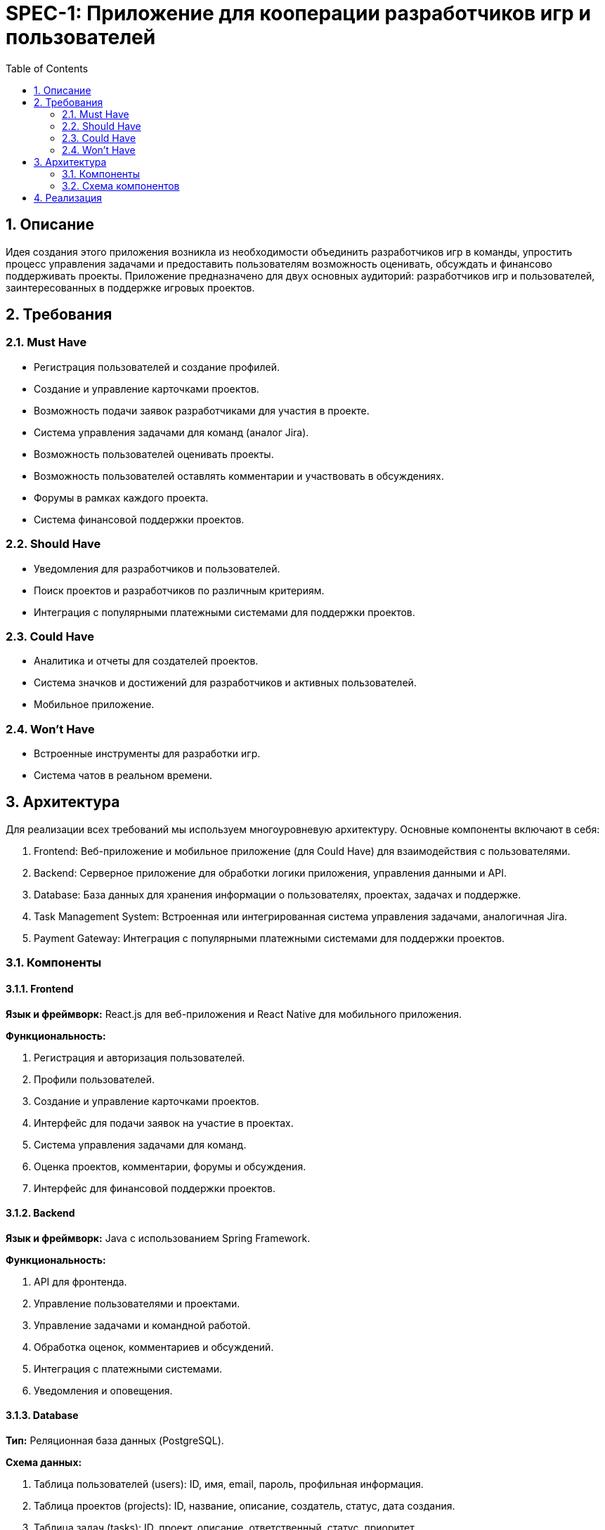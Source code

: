 = SPEC-1: Приложение для кооперации разработчиков игр и пользователей
:sectnums:
:toc:

== Описание

Идея создания этого приложения возникла из необходимости объединить разработчиков игр в команды, упростить процесс управления задачами и предоставить пользователям возможность оценивать, обсуждать и финансово поддерживать проекты.
Приложение предназначено для двух основных аудиторий: разработчиков игр и пользователей, заинтересованных в поддержке игровых проектов.

== Требования

=== Must Have

* Регистрация пользователей и создание профилей.
* Создание и управление карточками проектов.
* Возможность подачи заявок разработчиками для участия в проекте.
* Система управления задачами для команд (аналог Jira).
* Возможность пользователей оценивать проекты.
* Возможность пользователей оставлять комментарии и участвовать в обсуждениях.
* Форумы в рамках каждого проекта.
* Система финансовой поддержки проектов.

=== Should Have

* Уведомления для разработчиков и пользователей.
* Поиск проектов и разработчиков по различным критериям.
* Интеграция с популярными платежными системами для поддержки проектов.

=== Could Have

* Аналитика и отчеты для создателей проектов.
* Система значков и достижений для разработчиков и активных пользователей.
* Мобильное приложение.

=== Won't Have

* Встроенные инструменты для разработки игр.
* Система чатов в реальном времени.

== Архитектура

Для реализации всех требований мы используем многоуровневую архитектуру. Основные компоненты включают в себя:

1. Frontend: Веб-приложение и мобильное приложение (для Could Have) для взаимодействия с пользователями.
2. Backend: Серверное приложение для обработки логики приложения, управления данными и API.
3. Database: База данных для хранения информации о пользователях, проектах, задачах и поддержке.
4. Task Management System: Встроенная или интегрированная система управления задачами, аналогичная Jira.
5. Payment Gateway: Интеграция с популярными платежными системами для поддержки проектов.

=== Компоненты

==== Frontend

*Язык и фреймворк:* React.js для веб-приложения и React Native для мобильного приложения.

*Функциональность:*

1. Регистрация и авторизация пользователей.
2. Профили пользователей.
3. Создание и управление карточками проектов.
4. Интерфейс для подачи заявок на участие в проектах.
5. Система управления задачами для команд.
6. Оценка проектов, комментарии, форумы и обсуждения.
7. Интерфейс для финансовой поддержки проектов.

==== Backend

*Язык и фреймворк:* Java с использованием Spring Framework.

*Функциональность:*

1. API для фронтенда.
2. Управление пользователями и проектами.
3. Управление задачами и командной работой.
4. Обработка оценок, комментариев и обсуждений.
5. Интеграция с платежными системами.
6. Уведомления и оповещения.

==== Database

*Тип:* Реляционная база данных (PostgreSQL).

*Схема данных:*

1. Таблица пользователей (users): ID, имя, email, пароль, профильная информация.
2. Таблица проектов (projects): ID, название, описание, создатель, статус, дата создания.
3. Таблица задач (tasks): ID, проект, описание, ответственный, статус, приоритет.
4. Таблица оценок (ratings): ID, проект, пользователь, оценка.
5. Таблица комментариев (comments): ID, проект, пользователь, текст, дата.
6. Таблица финансовой поддержки (support): ID, проект, пользователь, сумма, дата.

==== Task Management System

*Вариант 1:* Встроенная система управления задачами на основе существующих библиотек.

*Вариант 2:* Интеграция с внешними сервисами, такими как Jira или Trello.

==== Payment Gateway

*Популярные системы:* Мир, СБП, Qiwi, Boosty.

=== Схема компонентов

image::architecture/image-2024-05-29-22-12-23-976.png[]

== Реализация

Шаги по реализации

1. *Подготовка среды разработки*

* Настройка репозитория кода (например, GitHub или GitLab).

* Создание базовой структуры проекта для фронтенда и бэкенда.

* Настройка CI/CD пайплайнов для автоматического тестирования и деплоя.

2. *Разработка Frontend*

* Создание начального проекта с использованием React.js и React Native.
* Реализация страниц регистрации и авторизации.
* Разработка интерфейса профилей пользователей.
* Создание страниц для создания и управления карточками проектов.
* Реализация системы подачи заявок разработчиками.
* Разработка интерфейса для управления задачами команд.
* Реализация системы оценок, комментариев и форумов.
* Создание интерфейса для финансовой поддержки проектов.

3. *Разработка Backend*

* Настройка проекта с использованием Spring Framework.
* Реализация API для регистрации и авторизации пользователей.
* Разработка API для создания и управления проектами.
* Реализация API для подачи заявок разработчиками.
* Разработка API для управления задачами команд.
* Реализация API для оценок, комментариев и форумов.
* Интеграция с платежными системами (Stripe и PayPal).
* Реализация системы уведомлений и оповещений.

4. *Настройка базы данных*

* Создание схемы базы данных в PostgreSQL.
* Реализация миграций для создания таблиц пользователей, проектов, задач, оценок, комментариев и финансовой поддержки.

5. *Интеграция Task Management System*

* Встроенная система управления задачами: разработка необходимого функционала внутри приложения.
* Интеграция с внешними сервисами (Jira или Trello): настройка API и синхронизация данных.

6. *Интеграция Payment Gateway*

* Настройка аккаунтов в Stripe и PayPal.
* Реализация платежных процессов на стороне бэкенда.
* Настройка уведомлений и обработка успешных и неудачных транзакций.

7. *Тестирование и отладка*

* Написание и выполнение юнит-тестов и интеграционных тестов.
* Тестирование всех функций приложения.
* Отладка и исправление обнаруженных ошибок.

8. *Развертывание и мониторинг*

* Настройка серверов для хостинга приложения (например, AWS, Heroku или другой провайдер).
* Развертывание фронтенда и бэкенда на серверы.
* Настройка мониторинга и логирования для отслеживания работы приложения.